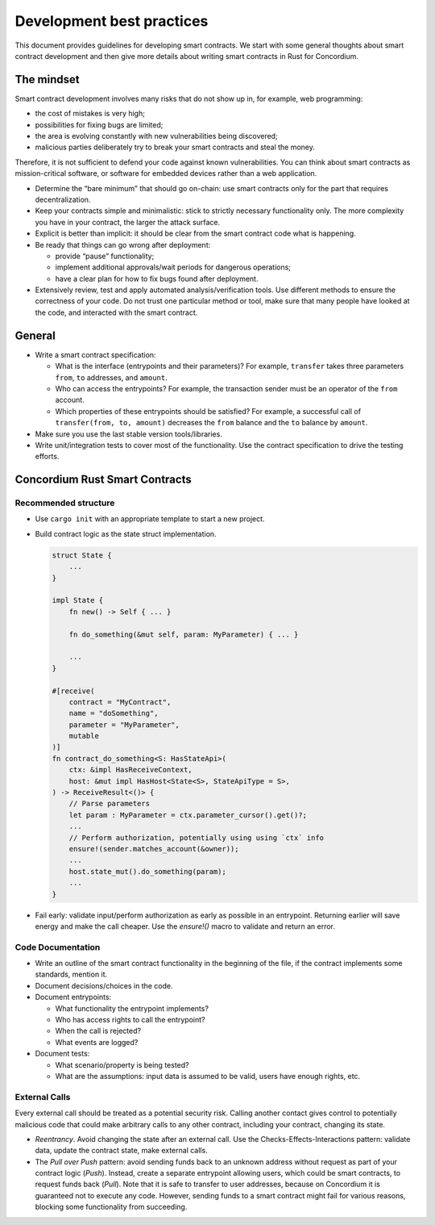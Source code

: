 ==========================
Development best practices
==========================

This document provides guidelines for developing smart contracts.
We start with some general thoughts about smart contract development and then give more details about writing smart contracts in Rust for Concordium.

The mindset
-----------

Smart contract development involves many risks that do not show up in, for example, web programming:

- the cost of mistakes is very high;
- possibilities for fixing bugs are limited;
- the area is evolving constantly with new vulnerabilities being discovered;
- malicious parties deliberately try to break your smart contracts and steal the money.

Therefore, it is not sufficient to defend your code against known vulnerabilities.
You can think about smart contracts as mission-critical software, or software for embedded devices rather than a web application.

- Determine the “bare minimum” that should go on-chain: use smart contracts only for the part that requires decentralization.
- Keep your contracts simple and minimalistic: stick to strictly necessary functionality only.
  The more complexity you have in your contract, the larger the attack surface.
- Explicit is better than implicit: it should be clear from the smart contract code what is happening.
- Be ready that things can go wrong after deployment:

  - provide “pause” functionality;
  - implement additional approvals/wait periods for dangerous operations;
  - have a clear plan for how to fix bugs found after deployment.

- Extensively review, test and apply automated analysis/verification tools. Use different methods to ensure the correctness of your code.
  Do not trust one particular method or tool, make sure that many people have looked at the code, and interacted with the smart contract.


General
-------

- Write a smart contract specification:

  - What is the interface (entrypoints and their parameters)? For example, ``transfer`` takes three parameters ``from``, ``to`` addresses, and ``amount``.
  - Who can access the entrypoints? For example, the transaction sender must be an operator of the ``from`` account.
  - Which properties of these entrypoints should be satisfied? For example, a successful call of ``transfer(from, to, amount)`` decreases the ``from`` balance and the ``to`` balance by ``amount``.

- Make sure you use the last stable version tools/libraries.
- Write unit/integration tests to cover most of the functionality. Use the contract specification to drive the testing efforts.

Concordium Rust Smart Contracts
-------------------------------

Recommended structure
^^^^^^^^^^^^^^^^^^^^^

- Use ``cargo init`` with an appropriate template to start a new project.
- Build contract logic as the state struct implementation.
  
  .. code-block:: rust

    struct State {
	...
    }
 
    impl State {
        fn new() -> Self { ... }
 
        fn do_something(&mut self, param: MyParameter) { ... }

        ...
    }

    #[receive(
        contract = "MyContract",
        name = "doSomething",
        parameter = "MyParameter",
        mutable
    )]
    fn contract_do_something<S: HasStateApi>(
        ctx: &impl HasReceiveContext,
        host: &mut impl HasHost<State<S>, StateApiType = S>,
    ) -> ReceiveResult<()> {
        // Parse parameters
        let param : MyParameter = ctx.parameter_cursor().get()?;
        ...
        // Perform authorization, potentially using using `ctx` info
        ensure!(sender.matches_account(&owner));
        ...
        host.state_mut().do_something(param);
        ...
    }

- Fail early: validate input/perform authorization as early as possible in an entrypoint.
  Returning earlier will save energy and make the call cheaper.
  Use the `ensure!()` macro to validate and return an error.


Code Documentation
^^^^^^^^^^^^^^^^^^

- Write an outline of the smart contract functionality in the beginning of the file, if the contract implements some standards, mention it.
- Document decisions/choices in the code.
- Document entrypoints:

  - What functionality the entrypoint implements?
  - Who has access rights to call the entrypoint?
  - When the call is rejected?
  - What events are logged?

- Document tests:

  - What scenario/property is being tested?
  - What are the assumptions: input data is assumed to be valid, users have enough rights, etc.

External Calls
^^^^^^^^^^^^^^

Every external call should be treated as a potential security risk. Calling another contact gives control to potentially malicious code that could make arbitrary calls to any other contract, including your contract, changing its state.

- *Reentrancy*. Avoid changing the state after an external call. Use the Checks-Effects-Interactions pattern: validate data, update the contract state, make external calls.
- The *Pull over Push* pattern: avoid sending funds back to an unknown address without request as part of your contract logic (*Push*).
  Instead, create a separate entrypoint allowing users, which could be smart contracts, to request funds back (*Pull*).
  Note that it is safe to transfer to user addresses, because on Concordium it is guaranteed not to execute any code.
  However, sending funds to a smart contract might fail for various reasons, blocking some functionality from succeeding.
